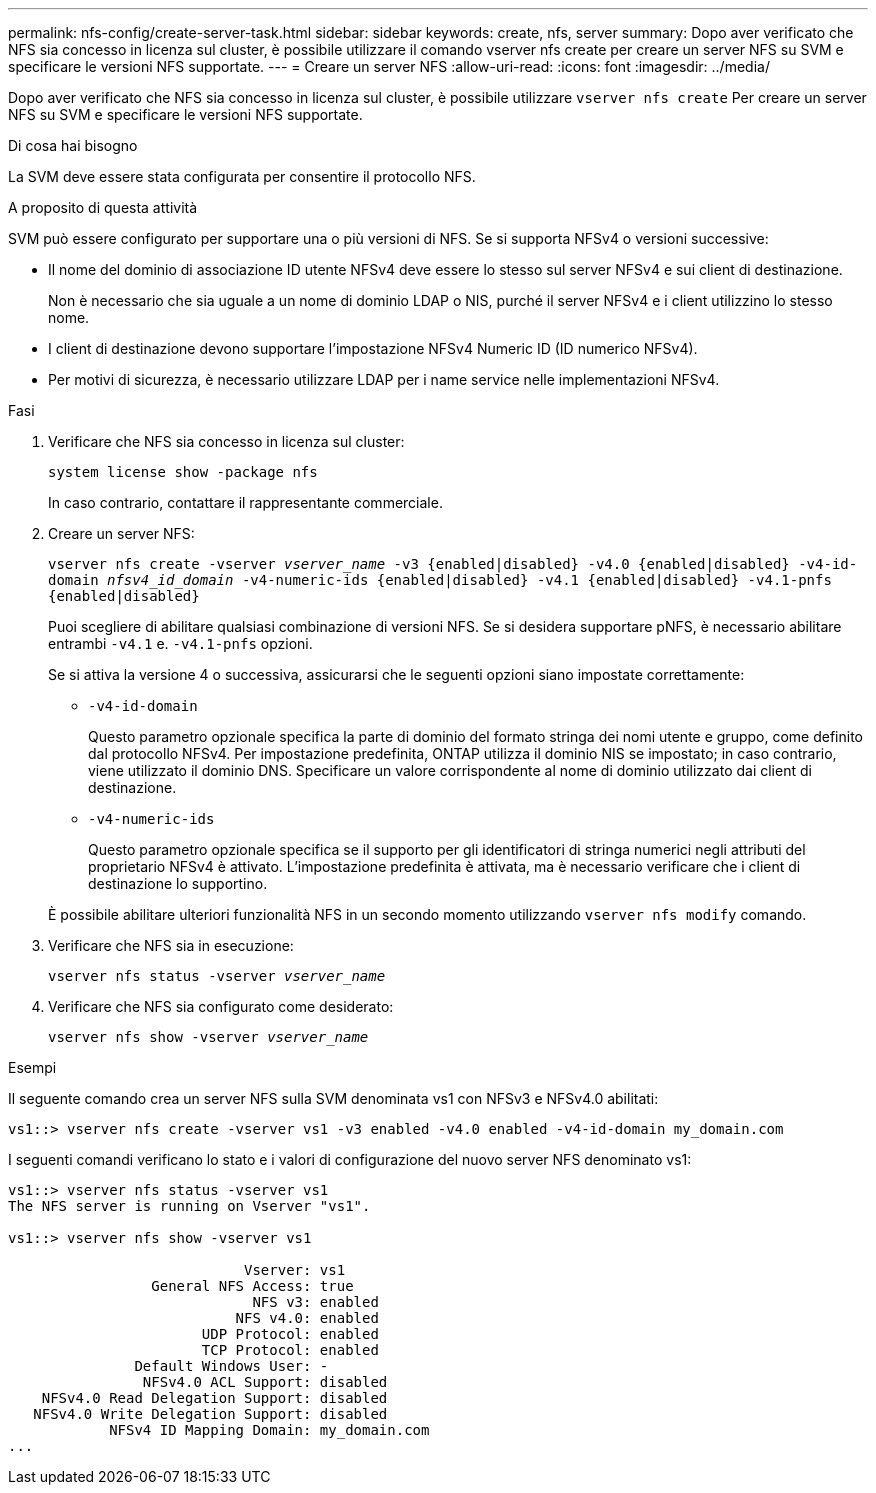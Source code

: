 ---
permalink: nfs-config/create-server-task.html 
sidebar: sidebar 
keywords: create, nfs, server 
summary: Dopo aver verificato che NFS sia concesso in licenza sul cluster, è possibile utilizzare il comando vserver nfs create per creare un server NFS su SVM e specificare le versioni NFS supportate. 
---
= Creare un server NFS
:allow-uri-read: 
:icons: font
:imagesdir: ../media/


[role="lead"]
Dopo aver verificato che NFS sia concesso in licenza sul cluster, è possibile utilizzare `vserver nfs create` Per creare un server NFS su SVM e specificare le versioni NFS supportate.

.Di cosa hai bisogno
La SVM deve essere stata configurata per consentire il protocollo NFS.

.A proposito di questa attività
SVM può essere configurato per supportare una o più versioni di NFS. Se si supporta NFSv4 o versioni successive:

* Il nome del dominio di associazione ID utente NFSv4 deve essere lo stesso sul server NFSv4 e sui client di destinazione.
+
Non è necessario che sia uguale a un nome di dominio LDAP o NIS, purché il server NFSv4 e i client utilizzino lo stesso nome.

* I client di destinazione devono supportare l'impostazione NFSv4 Numeric ID (ID numerico NFSv4).
* Per motivi di sicurezza, è necessario utilizzare LDAP per i name service nelle implementazioni NFSv4.


.Fasi
. Verificare che NFS sia concesso in licenza sul cluster:
+
`system license show -package nfs`

+
In caso contrario, contattare il rappresentante commerciale.

. Creare un server NFS:
+
`vserver nfs create -vserver _vserver_name_ -v3 {enabled|disabled} -v4.0 {enabled|disabled} -v4-id-domain _nfsv4_id_domain_ -v4-numeric-ids {enabled|disabled} -v4.1 {enabled|disabled} -v4.1-pnfs {enabled|disabled}`

+
Puoi scegliere di abilitare qualsiasi combinazione di versioni NFS. Se si desidera supportare pNFS, è necessario abilitare entrambi `-v4.1` e. `-v4.1-pnfs` opzioni.

+
Se si attiva la versione 4 o successiva, assicurarsi che le seguenti opzioni siano impostate correttamente:

+
** `-v4-id-domain`
+
Questo parametro opzionale specifica la parte di dominio del formato stringa dei nomi utente e gruppo, come definito dal protocollo NFSv4. Per impostazione predefinita, ONTAP utilizza il dominio NIS se impostato; in caso contrario, viene utilizzato il dominio DNS. Specificare un valore corrispondente al nome di dominio utilizzato dai client di destinazione.

** `-v4-numeric-ids`
+
Questo parametro opzionale specifica se il supporto per gli identificatori di stringa numerici negli attributi del proprietario NFSv4 è attivato. L'impostazione predefinita è attivata, ma è necessario verificare che i client di destinazione lo supportino.



+
È possibile abilitare ulteriori funzionalità NFS in un secondo momento utilizzando `vserver nfs modify` comando.

. Verificare che NFS sia in esecuzione:
+
`vserver nfs status -vserver _vserver_name_`

. Verificare che NFS sia configurato come desiderato:
+
`vserver nfs show -vserver _vserver_name_`



.Esempi
Il seguente comando crea un server NFS sulla SVM denominata vs1 con NFSv3 e NFSv4.0 abilitati:

[listing]
----
vs1::> vserver nfs create -vserver vs1 -v3 enabled -v4.0 enabled -v4-id-domain my_domain.com
----
I seguenti comandi verificano lo stato e i valori di configurazione del nuovo server NFS denominato vs1:

[listing]
----
vs1::> vserver nfs status -vserver vs1
The NFS server is running on Vserver "vs1".

vs1::> vserver nfs show -vserver vs1

                            Vserver: vs1
                 General NFS Access: true
                             NFS v3: enabled
                           NFS v4.0: enabled
                       UDP Protocol: enabled
                       TCP Protocol: enabled
               Default Windows User: -
                NFSv4.0 ACL Support: disabled
    NFSv4.0 Read Delegation Support: disabled
   NFSv4.0 Write Delegation Support: disabled
            NFSv4 ID Mapping Domain: my_domain.com
...
----
